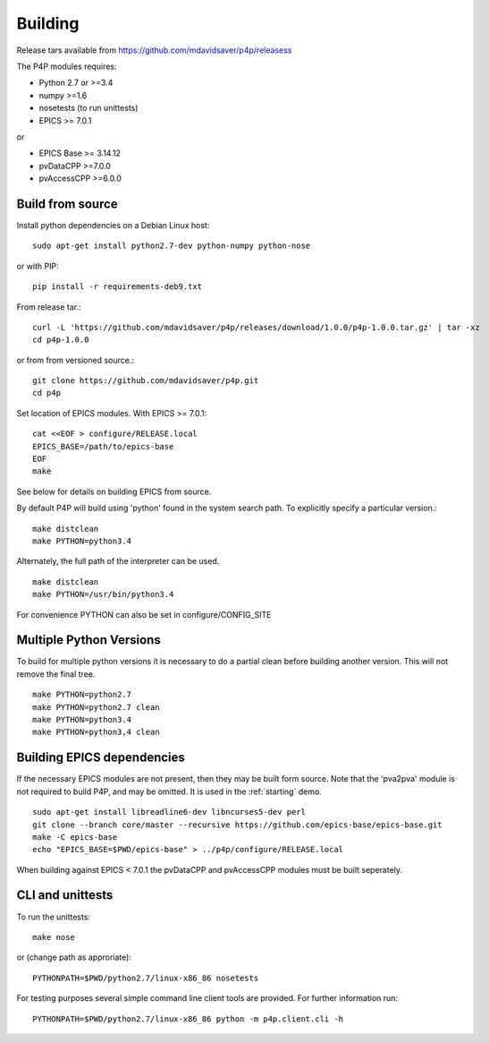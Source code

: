 Building
========

Release tars available from https://github.com/mdavidsaver/p4p/releasess

The P4P modules requires:

* Python 2.7 or >=3.4
* numpy >=1.6
* nosetests (to run unittests)

* EPICS >= 7.0.1

or

* EPICS Base >= 3.14.12
* pvDataCPP >=7.0.0
* pvAccessCPP >=6.0.0

Build from source
-----------------

Install python dependencies on a Debian Linux host::

   sudo apt-get install python2.7-dev python-numpy python-nose

or with PIP::

   pip install -r requirements-deb9.txt

From release tar.::

   curl -L 'https://github.com/mdavidsaver/p4p/releases/download/1.0.0/p4p-1.0.0.tar.gz' | tar -xz
   cd p4p-1.0.0

or from from versioned source.::

   git clone https://github.com/mdavidsaver/p4p.git
   cd p4p

Set location of EPICS modules.  With EPICS >= 7.0.1::

   cat <<EOF > configure/RELEASE.local
   EPICS_BASE=/path/to/epics-base
   EOF
   make

See below for details on building EPICS from source.

By default P4P will build using 'python' found in the system search path.
To explicitly specify a particular version.::

   make distclean
   make PYTHON=python3.4

Alternately, the full path of the interpreter can be used. ::

   make distclean
   make PYTHON=/usr/bin/python3.4

For convenience PYTHON can also be set in configure/CONFIG_SITE

Multiple Python Versions
------------------------

To build for multiple python versions it is necessary to do a partial clean before building
another version.  This will not remove the final tree. ::

    make PYTHON=python2.7
    make PYTHON=python2.7 clean
    make PYTHON=python3.4
    make PYTHON=python3,4 clean

.. _builddeps:

Building EPICS dependencies
---------------------------

If the necessary EPICS modules are not present, then they may be built form source.
Note that the 'pva2pva' module is not required to build P4P, and may be omitted.
It is used in the :ref:`starting` demo. ::

   sudo apt-get install libreadline6-dev libncurses5-dev perl
   git clone --branch core/master --recursive https://github.com/epics-base/epics-base.git
   make -C epics-base
   echo "EPICS_BASE=$PWD/epics-base" > ../p4p/configure/RELEASE.local

When building against EPICS < 7.0.1 the pvDataCPP and pvAccessCPP modules
must be built seperately.

CLI and unittests
-----------------

To run the unittests: ::

   make nose

or (change path as approriate)::

   PYTHONPATH=$PWD/python2.7/linux-x86_86 nosetests

For testing purposes several simple command line client tools are provided.
For further information run: ::

   PYTHONPATH=$PWD/python2.7/linux-x86_86 python -m p4p.client.cli -h
